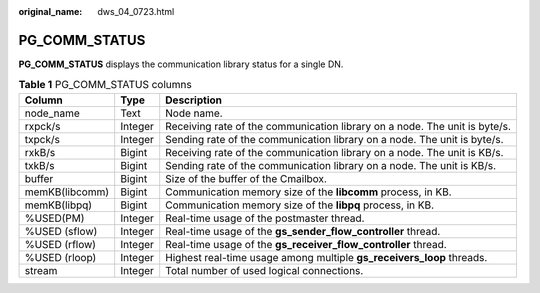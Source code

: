 :original_name: dws_04_0723.html

.. _dws_04_0723:

PG_COMM_STATUS
==============

**PG_COMM_STATUS** displays the communication library status for a single DN.

.. table:: **Table 1** PG_COMM_STATUS columns

   +----------------+---------+----------------------------------------------------------------------------+
   | Column         | Type    | Description                                                                |
   +================+=========+============================================================================+
   | node_name      | Text    | Node name.                                                                 |
   +----------------+---------+----------------------------------------------------------------------------+
   | rxpck/s        | Integer | Receiving rate of the communication library on a node. The unit is byte/s. |
   +----------------+---------+----------------------------------------------------------------------------+
   | txpck/s        | Integer | Sending rate of the communication library on a node. The unit is byte/s.   |
   +----------------+---------+----------------------------------------------------------------------------+
   | rxkB/s         | Bigint  | Receiving rate of the communication library on a node. The unit is KB/s.   |
   +----------------+---------+----------------------------------------------------------------------------+
   | txkB/s         | Bigint  | Sending rate of the communication library on a node. The unit is KB/s.     |
   +----------------+---------+----------------------------------------------------------------------------+
   | buffer         | Bigint  | Size of the buffer of the Cmailbox.                                        |
   +----------------+---------+----------------------------------------------------------------------------+
   | memKB(libcomm) | Bigint  | Communication memory size of the **libcomm** process, in KB.               |
   +----------------+---------+----------------------------------------------------------------------------+
   | memKB(libpq)   | Bigint  | Communication memory size of the **libpq** process, in KB.                 |
   +----------------+---------+----------------------------------------------------------------------------+
   | %USED(PM)      | Integer | Real-time usage of the postmaster thread.                                  |
   +----------------+---------+----------------------------------------------------------------------------+
   | %USED (sflow)  | Integer | Real-time usage of the **gs_sender_flow_controller** thread.               |
   +----------------+---------+----------------------------------------------------------------------------+
   | %USED (rflow)  | Integer | Real-time usage of the **gs_receiver_flow_controller** thread.             |
   +----------------+---------+----------------------------------------------------------------------------+
   | %USED (rloop)  | Integer | Highest real-time usage among multiple **gs_receivers_loop** threads.      |
   +----------------+---------+----------------------------------------------------------------------------+
   | stream         | Integer | Total number of used logical connections.                                  |
   +----------------+---------+----------------------------------------------------------------------------+

